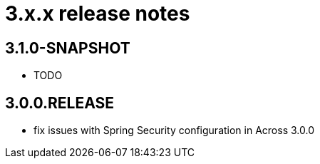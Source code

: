 = 3.x.x release notes

[#3-1-0]
== 3.1.0-SNAPSHOT

* TODO

[#3-0-0]
== 3.0.0.RELEASE

* fix issues with Spring Security configuration in Across 3.0.0
